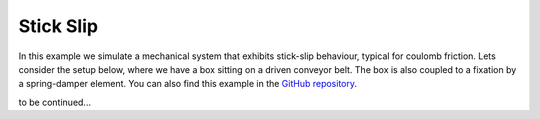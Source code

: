 Stick Slip
----------

In this example we simulate a mechanical system that exhibits stick-slip behaviour, typical for coulomb friction. Lets consider the setup below, where we have a box sitting on a driven conveyor belt. The box is also coupled to a fixation by a spring-damper element. You can also find this example in the `GitHub repository <https://github.com/milanofthe/pathsim/blob/master/examples/example_stickslip.py>`_.

.. image:: figures/stick_slip.png
   :width: 700
   :align: center
   :alt: schematic of stick slip system


to be continued...
